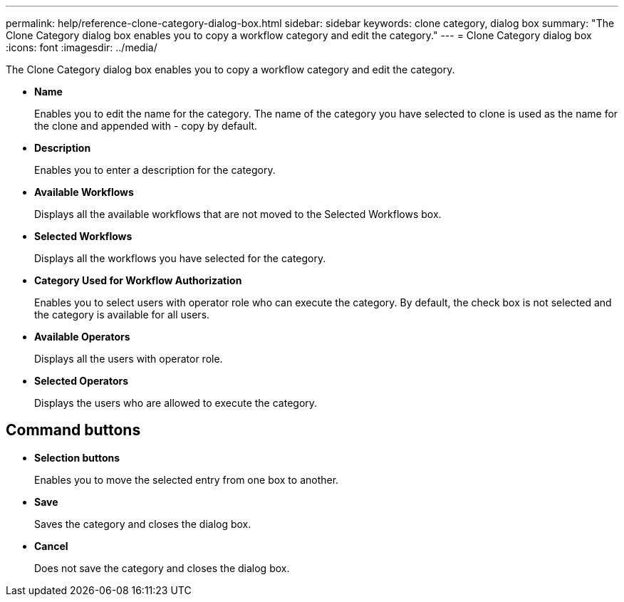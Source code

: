 ---
permalink: help/reference-clone-category-dialog-box.html
sidebar: sidebar
keywords: clone category, dialog box
summary: "The Clone Category dialog box enables you to copy a workflow category and edit the category."
---
= Clone Category dialog box
:icons: font
:imagesdir: ../media/

[.lead]
The Clone Category dialog box enables you to copy a workflow category and edit the category.

* *Name*
+
Enables you to edit the name for the category. The name of the category you have selected to clone is used as the name for the clone and appended with - copy by default.

* *Description*
+
Enables you to enter a description for the category.

* *Available Workflows*
+
Displays all the available workflows that are not moved to the Selected Workflows box.

* *Selected Workflows*
+
Displays all the workflows you have selected for the category.

* *Category Used for Workflow Authorization*
+
Enables you to select users with operator role who can execute the category. By default, the check box is not selected and the category is available for all users.

* *Available Operators*
+
Displays all the users with operator role.

* *Selected Operators*
+
Displays the users who are allowed to execute the category.

== Command buttons

* *Selection buttons*
+
Enables you to move the selected entry from one box to another.

* *Save*
+
Saves the category and closes the dialog box.

* *Cancel*
+
Does not save the category and closes the dialog box.
